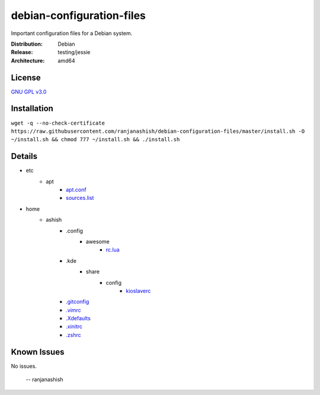 debian-configuration-files
==========================

Important configuration files for a Debian system.

:Distribution: Debian
:Release: testing/jessie
:Architecture: amd64

License
-------
`GNU GPL v3.0 <http://www.gnu.org/licenses/gpl-3.0.txt>`_

Installation
------------
``wget -q --no-check-certificate https://raw.githubusercontent.com/ranjanashish/debian-configuration-files/master/install.sh -O ~/install.sh && chmod 777 ~/install.sh && ./install.sh``

Details
-------
* etc
    * apt
        * `apt.conf <https://github.com/ranjanashish/debian-configuration-files/blob/master/etc/apt/apt.conf>`_
        * `sources.list <https://github.com/ranjanashish/debian-configuration-files/blob/master/etc/apt/sources.list>`_
* home
    * ashish
        * .config
            * awesome
                * `rc.lua <https://github.com/ranjanashish/debian-configuration-files/blob/master/home/ashish/.config/awesome/rc.lua>`_
        * .kde
            * share
                * config
                    * `kioslaverc <https://github.com/ranjanashish/debian-configuration-files/blob/master/home/ashish/.kde/share/config/kioslaverc>`_
        * `.gitconfig <https://github.com/ranjanashish/debian-configuration-files/blob/master/home/ashish/.gitconfig>`_
        * `.vimrc <https://github.com/ranjanashish/debian-configuration-files/blob/master/home/ashish/.vimrc>`_
        * `.Xdefaults <https://github.com/ranjanashish/debian-configuration-files/blob/master/home/ashish/.Xdefaults>`_
        * `.xinitrc <https://github.com/ranjanashish/debian-configuration-files/blob/master/home/ashish/.xinitrc>`_
        * `.zshrc <https://github.com/ranjanashish/debian-configuration-files/blob/master/home/ashish/.zshrc>`_

Known Issues
------------
No issues.

 -- ranjanashish
